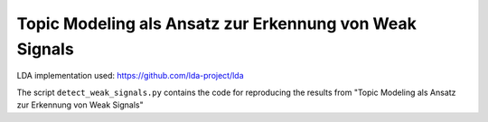 Topic Modeling als Ansatz zur Erkennung von Weak Signals
====================================================

LDA implementation used: https://github.com/lda-project/lda

The script ``detect_weak_signals.py`` contains the code for reproducing the results from "Topic Modeling als Ansatz zur Erkennung von Weak Signals"
